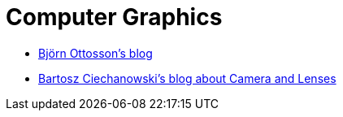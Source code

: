 = Computer Graphics

* https://bottosson.github.io/[Björn Ottosson's blog]
* https://ciechanow.ski/cameras-and-lenses/[Bartosz Ciechanowski's blog about Camera and Lenses]
